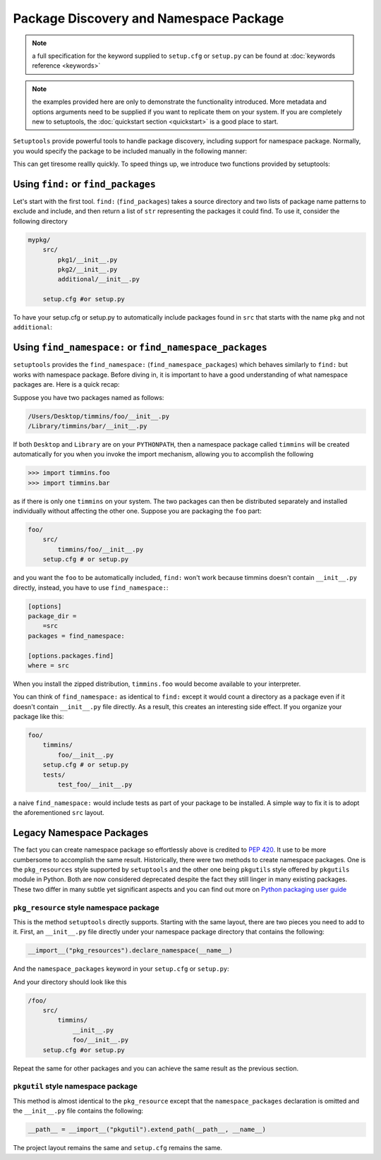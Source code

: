 .. _`package_discovery`:

========================================
Package Discovery and Namespace Package
========================================

.. note::
    a full specification for the keyword supplied to ``setup.cfg`` or
    ``setup.py`` can be found at :doc:`keywords reference <keywords>`

.. note::
    the examples provided here are only to demonstrate the functionality
    introduced. More metadata and options arguments need to be supplied
    if you want to replicate them on your system. If you are completely
    new to setuptools, the :doc:`quickstart section <quickstart>` is a good
    place to start.

``Setuptools`` provide powerful tools to handle package discovery, including
support for namespace package. Normally, you would specify the package to be
included manually in the following manner:

.. tab:: setup.cfg

    .. code-block:: ini

        [options]
        #...
        packages =
            mypkg1
            mypkg2

.. tab:: setup.py

    .. code-block:: python

        setup(
            # ...
            packages=["mypkg1", "mypkg2"]
        )

This can get tiresome reallly quickly. To speed things up, we introduce two
functions provided by setuptools:

.. tab:: setup.cfg

    .. code-block:: ini

        [options]
        packages = find:
        #or
        packages = find_namespace:

.. tab:: setup.py

    .. code-block:: python

        from setuptools import find_packages

        # or
        from setuptools import find_namespace_packages


Using ``find:`` or ``find_packages``
====================================
Let's start with the first tool. ``find:`` (``find_packages``) takes a source
directory and two lists of package name patterns to exclude and include, and
then return a list of ``str`` representing the packages it could find. To use
it, consider the following directory

.. code-block:: bash

    mypkg/
        src/
            pkg1/__init__.py
            pkg2/__init__.py
            additional/__init__.py

        setup.cfg #or setup.py

To have your setup.cfg or setup.py to automatically include packages found
in ``src`` that starts with the name ``pkg`` and not ``additional``:

.. tab:: setup.cfg

    .. code-block:: ini

        [options]
        packages = find:
        package_dir =
            =src

        [options.packages.find]
        where = src
        include = pkg*
        exclude = additional

.. tab:: setup.py

    .. code-block:: python

        setup(
            # ...
            packages=find_packages(
                where="src",
                include=[
                    "pkg*",
                ],
                exclude=[
                    "additional",
                ],
            ),
            package_dir={"": "src"}
            # ...
        )


.. _Namespace Packages:

Using ``find_namespace:`` or ``find_namespace_packages``
========================================================
``setuptools``  provides the ``find_namespace:`` (``find_namespace_packages``)
which behaves similarly to ``find:`` but works with namespace package. Before
diving in, it is important to have a good understanding of what namespace
packages are. Here is a quick recap:

Suppose you have two packages named as follows:

.. code-block:: bash

    /Users/Desktop/timmins/foo/__init__.py
    /Library/timmins/bar/__init__.py

If both ``Desktop`` and ``Library`` are on your ``PYTHONPATH``, then a
namespace package called ``timmins`` will be created automatically for you when
you invoke the import mechanism, allowing you to accomplish the following

.. code-block:: pycon

    >>> import timmins.foo
    >>> import timmins.bar

as if there is only one ``timmins`` on your system. The two packages can then
be distributed separately and installed individually without affecting the
other one. Suppose you are packaging the ``foo`` part:

.. code-block:: bash

    foo/
        src/
            timmins/foo/__init__.py
        setup.cfg # or setup.py

and you want the ``foo`` to be automatically included, ``find:`` won't work
because timmins doesn't contain ``__init__.py`` directly, instead, you have
to use ``find_namespace:``:

.. code-block:: ini

    [options]
    package_dir =
        =src
    packages = find_namespace:

    [options.packages.find]
    where = src

When you install the zipped distribution, ``timmins.foo`` would become
available to your interpreter.

You can think of ``find_namespace:`` as identical to ``find:`` except it
would count a directory as a package even if it doesn't contain ``__init__.py``
file directly. As a result, this creates an interesting side effect. If you
organize your package like this:

.. code-block:: bash

    foo/
        timmins/
            foo/__init__.py
        setup.cfg # or setup.py
        tests/
            test_foo/__init__.py

a naive ``find_namespace:`` would include tests as part of your package to
be installed. A simple way to fix it is to adopt the aforementioned
``src`` layout.


Legacy Namespace Packages
=========================
The fact you can create namespace package so effortlessly above is credited
to `PEP 420 <https://www.python.org/dev/peps/pep-0420/>`_. It use to be more
cumbersome to accomplish the same result. Historically, there were two methods
to create namespace packages. One is the ``pkg_resources`` style supported by
``setuptools`` and the other one being ``pkgutils`` style offered by
``pkgutils`` module in Python. Both are now considered deprecated despite the
fact they still linger in many existing packages. These two differ in many
subtle yet significant aspects and you can find out more on `Python packaging
user guide <https://packaging.python.org/guides/packaging-namespace-packages/>`_


``pkg_resource`` style namespace package
----------------------------------------
This is the method ``setuptools`` directly supports. Starting with the same
layout, there are two pieces you need to add to it. First, an ``__init__.py``
file directly under your namespace package directory that contains the
following:

.. code-block:: python

    __import__("pkg_resources").declare_namespace(__name__)

And the ``namespace_packages`` keyword in your ``setup.cfg`` or ``setup.py``:

.. tab:: setup.cfg

    .. code-block:: ini

        [options]
        namespace_packages = timmins

.. tab:: setup.py

    .. code-block:: python

        setup(
            # ...
            namespace_packages=["timmins"]
        )

And your directory should look like this

.. code-block:: bash

    /foo/
        src/
            timmins/
                __init__.py
                foo/__init__.py
        setup.cfg #or setup.py

Repeat the same for other packages and you can achieve the same result as
the previous section.

``pkgutil`` style namespace package
-----------------------------------
This method is almost identical to the ``pkg_resource`` except that the
``namespace_packages`` declaration is omitted and the ``__init__.py``
file contains the following:

.. code-block:: python

    __path__ = __import__("pkgutil").extend_path(__path__, __name__)

The project layout remains the same and ``setup.cfg`` remains the same.
